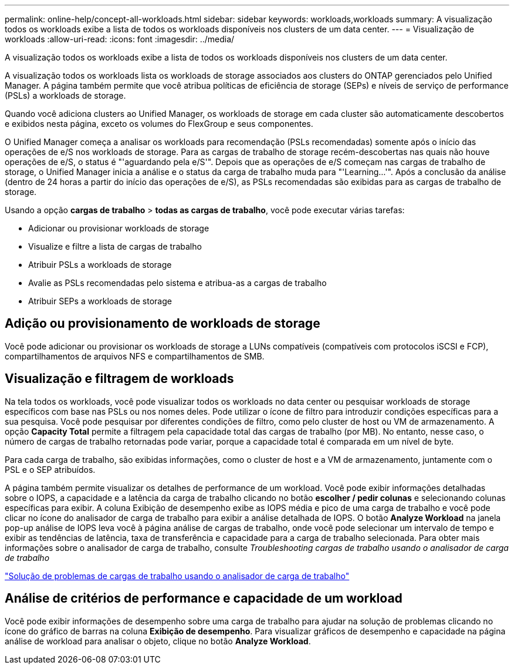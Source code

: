 ---
permalink: online-help/concept-all-workloads.html 
sidebar: sidebar 
keywords: workloads,workloads 
summary: A visualização todos os workloads exibe a lista de todos os workloads disponíveis nos clusters de um data center. 
---
= Visualização de workloads
:allow-uri-read: 
:icons: font
:imagesdir: ../media/


[role="lead"]
A visualização todos os workloads exibe a lista de todos os workloads disponíveis nos clusters de um data center.

A visualização todos os workloads lista os workloads de storage associados aos clusters do ONTAP gerenciados pelo Unified Manager. A página também permite que você atribua políticas de eficiência de storage (SEPs) e níveis de serviço de performance (PSLs) a workloads de storage.

Quando você adiciona clusters ao Unified Manager, os workloads de storage em cada cluster são automaticamente descobertos e exibidos nesta página, exceto os volumes do FlexGroup e seus componentes.

O Unified Manager começa a analisar os workloads para recomendação (PSLs recomendadas) somente após o início das operações de e/S nos workloads de storage. Para as cargas de trabalho de storage recém-descobertas nas quais não houve operações de e/S, o status é "'aguardando pela e/S'". Depois que as operações de e/S começam nas cargas de trabalho de storage, o Unified Manager inicia a análise e o status da carga de trabalho muda para "'Learning...'". Após a conclusão da análise (dentro de 24 horas a partir do início das operações de e/S), as PSLs recomendadas são exibidas para as cargas de trabalho de storage.

Usando a opção *cargas de trabalho* > *todas as cargas de trabalho*, você pode executar várias tarefas:

* Adicionar ou provisionar workloads de storage
* Visualize e filtre a lista de cargas de trabalho
* Atribuir PSLs a workloads de storage
* Avalie as PSLs recomendadas pelo sistema e atribua-as a cargas de trabalho
* Atribuir SEPs a workloads de storage




== Adição ou provisionamento de workloads de storage

Você pode adicionar ou provisionar os workloads de storage a LUNs compatíveis (compatíveis com protocolos iSCSI e FCP), compartilhamentos de arquivos NFS e compartilhamentos de SMB.



== Visualização e filtragem de workloads

Na tela todos os workloads, você pode visualizar todos os workloads no data center ou pesquisar workloads de storage específicos com base nas PSLs ou nos nomes deles. Pode utilizar o ícone de filtro para introduzir condições específicas para a sua pesquisa. Você pode pesquisar por diferentes condições de filtro, como pelo cluster de host ou VM de armazenamento. A opção *Capacity Total* permite a filtragem pela capacidade total das cargas de trabalho (por MB). No entanto, nesse caso, o número de cargas de trabalho retornadas pode variar, porque a capacidade total é comparada em um nível de byte.

Para cada carga de trabalho, são exibidas informações, como o cluster de host e a VM de armazenamento, juntamente com o PSL e o SEP atribuídos.

A página também permite visualizar os detalhes de performance de um workload. Você pode exibir informações detalhadas sobre o IOPS, a capacidade e a latência da carga de trabalho clicando no botão *escolher / pedir colunas* e selecionando colunas específicas para exibir. A coluna Exibição de desempenho exibe as IOPS média e pico de uma carga de trabalho e você pode clicar no ícone do analisador de carga de trabalho para exibir a análise detalhada de IOPS. O botão *Analyze Workload* na janela pop-up análise de IOPS leva você à página análise de cargas de trabalho, onde você pode selecionar um intervalo de tempo e exibir as tendências de latência, taxa de transferência e capacidade para a carga de trabalho selecionada. Para obter mais informações sobre o analisador de carga de trabalho, consulte _Troubleshooting cargas de trabalho usando o analisador de carga de trabalho_

link:concept-troubleshooting-workloads-using-the-workload-analyzer.html["Solução de problemas de cargas de trabalho usando o analisador de carga de trabalho"]



== Análise de critérios de performance e capacidade de um workload

Você pode exibir informações de desempenho sobre uma carga de trabalho para ajudar na solução de problemas clicando no ícone do gráfico de barras na coluna *Exibição de desempenho*. Para visualizar gráficos de desempenho e capacidade na página análise de workload para analisar o objeto, clique no botão *Analyze Workload*.
